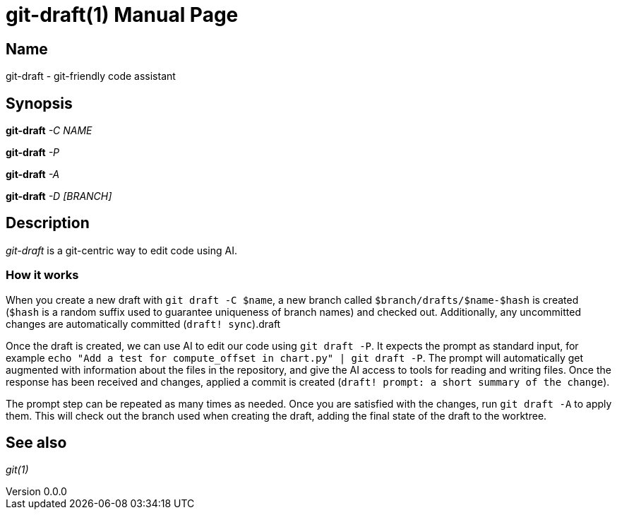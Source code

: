 ifndef::manversion[:manversion: 0.0.0]

= git-draft(1)
Matthieu Monsch
v{manversion}
:doctype: manpage
:manmanual: GIT-DRAFT
:mansource: GIT-DRAFT


== Name

git-draft - git-friendly code assistant


== Synopsis

*git-draft* _-C_ _NAME_

*git-draft* _-P_

*git-draft* _-A_

*git-draft* _-D_ _[BRANCH]_


== Description

_git-draft_ is a git-centric way to edit code using AI.

=== How it works

When you create a new draft with `git draft -C $name`, a new branch called `$branch/drafts/$name-$hash` is created (`$hash` is a random suffix used to guarantee uniqueness of branch names) and checked out.
Additionally, any uncommitted changes are automatically committed (`draft! sync`).draft

Once the draft is created, we can use AI to edit our code using `git draft -P`.
It expects the prompt as standard input, for example `echo "Add a test for compute_offset in chart.py" | git draft -P`.
The prompt will automatically get augmented with information about the files in the repository, and give the AI access to tools for reading and writing files.
Once the response has been received and changes, applied a commit is created (`draft! prompt: a short summary of the change`).

The prompt step can be repeated as many times as needed. Once you are satisfied with the changes, run `git draft -A` to apply them.
This will check out the branch used when creating the draft, adding the final state of the draft to the worktree.




== See also

_git(1)_
